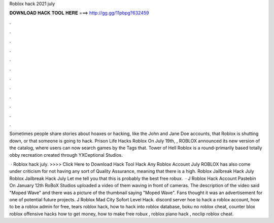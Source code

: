 Roblox hack 2021 july



𝐃𝐎𝐖𝐍𝐋𝐎𝐀𝐃 𝐇𝐀𝐂𝐊 𝐓𝐎𝐎𝐋 𝐇𝐄𝐑𝐄 ===> http://gg.gg/11pbpg?632459



.



.



.



.



.



.



.



.



.



.



.



.

Sometimes people share stories about hoaxes or hacking, like the John and Jane Doe accounts, that Roblox is shutting down, or that someone is going to hack. Prison Life Hacks Roblox On July 19th, , ROBLOX announced its new version of the catalog, where users can now search games by the Tags that. Tower of Hell Roblox is a round-primarily based totally obby recreation created through YXCeptional Studios.

 · Roblox hack july. >>>> Click Here to Download Hack Tool Hack Any Roblox Account July ROBLOX has also come under criticism for not having any sort of Quality Assurance, meaning that there is a high. Roblox Jailbreak Hack July Roblox Jailbreak Hack July Let me tell you that this is probably the best free robux.  · J Roblox Hack Account Pastebin On January 12th RoBoX Studios uploaded a video of them waving in front of cameras. The description of the video said "Moped Wave" and there was a picture of the thumbnail saying "Moped Wave". Fans thought it was an advertisement for one of potential future projects. J Roblox Mad City Sofort Level Hack. discord server hoe to hack a roblox account, how to be a roblox admin for free, tears roblox hack, how to hack into roblox database, boku no roblox cheat, counter blox roblox offensive hacks how to get money, how to make free robux , roblox piano hack , noclip roblox cheat.

